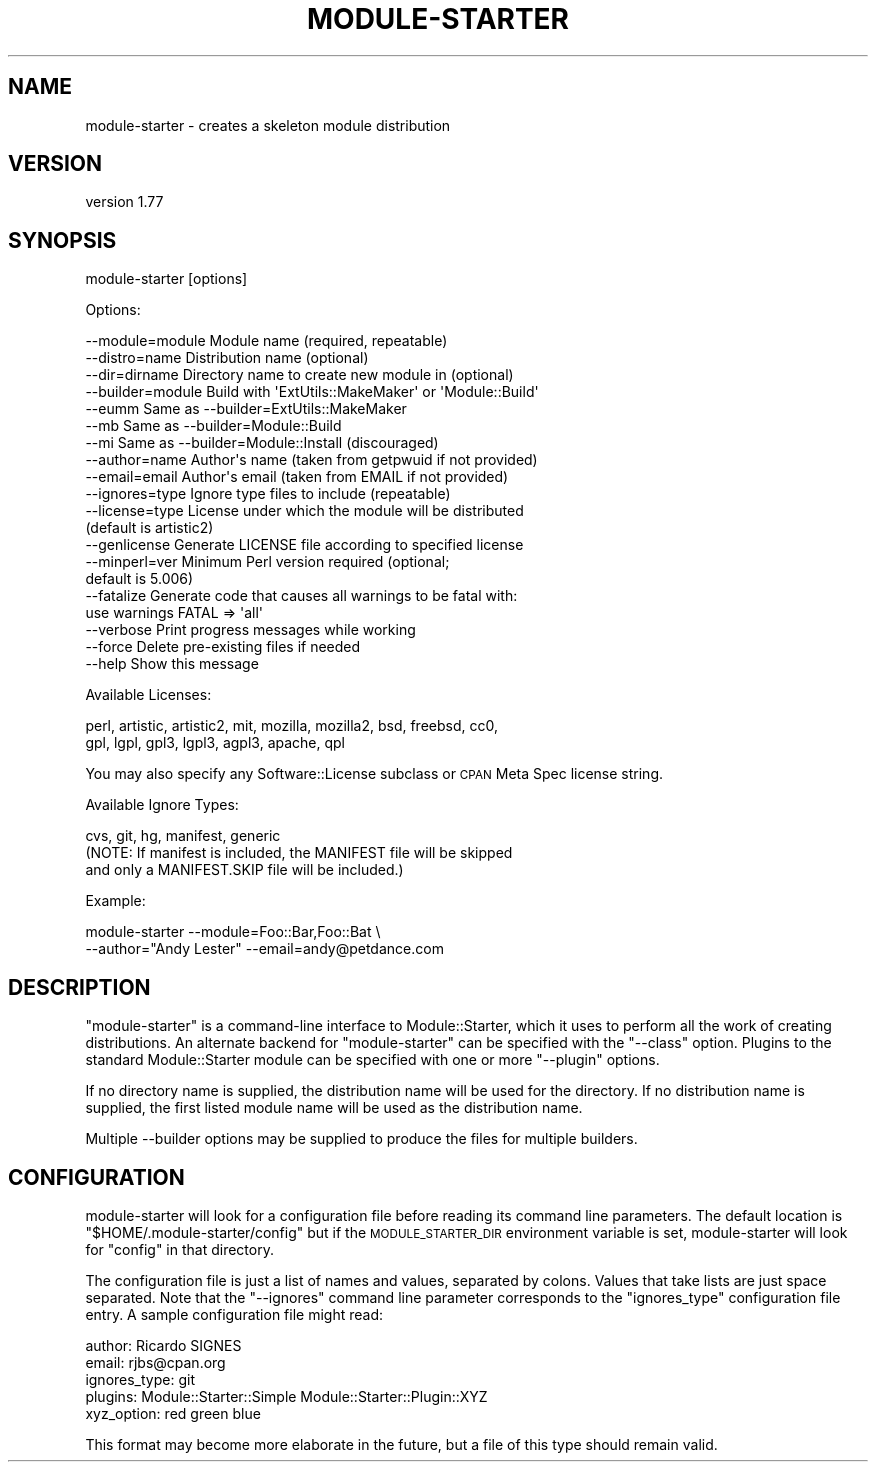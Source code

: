 .\" Automatically generated by Pod::Man 4.14 (Pod::Simple 3.40)
.\"
.\" Standard preamble:
.\" ========================================================================
.de Sp \" Vertical space (when we can't use .PP)
.if t .sp .5v
.if n .sp
..
.de Vb \" Begin verbatim text
.ft CW
.nf
.ne \\$1
..
.de Ve \" End verbatim text
.ft R
.fi
..
.\" Set up some character translations and predefined strings.  \*(-- will
.\" give an unbreakable dash, \*(PI will give pi, \*(L" will give a left
.\" double quote, and \*(R" will give a right double quote.  \*(C+ will
.\" give a nicer C++.  Capital omega is used to do unbreakable dashes and
.\" therefore won't be available.  \*(C` and \*(C' expand to `' in nroff,
.\" nothing in troff, for use with C<>.
.tr \(*W-
.ds C+ C\v'-.1v'\h'-1p'\s-2+\h'-1p'+\s0\v'.1v'\h'-1p'
.ie n \{\
.    ds -- \(*W-
.    ds PI pi
.    if (\n(.H=4u)&(1m=24u) .ds -- \(*W\h'-12u'\(*W\h'-12u'-\" diablo 10 pitch
.    if (\n(.H=4u)&(1m=20u) .ds -- \(*W\h'-12u'\(*W\h'-8u'-\"  diablo 12 pitch
.    ds L" ""
.    ds R" ""
.    ds C` ""
.    ds C' ""
'br\}
.el\{\
.    ds -- \|\(em\|
.    ds PI \(*p
.    ds L" ``
.    ds R" ''
.    ds C`
.    ds C'
'br\}
.\"
.\" Escape single quotes in literal strings from groff's Unicode transform.
.ie \n(.g .ds Aq \(aq
.el       .ds Aq '
.\"
.\" If the F register is >0, we'll generate index entries on stderr for
.\" titles (.TH), headers (.SH), subsections (.SS), items (.Ip), and index
.\" entries marked with X<> in POD.  Of course, you'll have to process the
.\" output yourself in some meaningful fashion.
.\"
.\" Avoid warning from groff about undefined register 'F'.
.de IX
..
.nr rF 0
.if \n(.g .if rF .nr rF 1
.if (\n(rF:(\n(.g==0)) \{\
.    if \nF \{\
.        de IX
.        tm Index:\\$1\t\\n%\t"\\$2"
..
.        if !\nF==2 \{\
.            nr % 0
.            nr F 2
.        \}
.    \}
.\}
.rr rF
.\" ========================================================================
.\"
.IX Title "MODULE-STARTER 1"
.TH MODULE-STARTER 1 "2020-09-05" "perl v5.32.0" "User Contributed Perl Documentation"
.\" For nroff, turn off justification.  Always turn off hyphenation; it makes
.\" way too many mistakes in technical documents.
.if n .ad l
.nh
.SH "NAME"
module\-starter \- creates a skeleton module distribution
.SH "VERSION"
.IX Header "VERSION"
version 1.77
.SH "SYNOPSIS"
.IX Header "SYNOPSIS"
module-starter [options]
.PP
Options:
.PP
.Vb 3
\&    \-\-module=module  Module name (required, repeatable)
\&    \-\-distro=name    Distribution name (optional)
\&    \-\-dir=dirname    Directory name to create new module in (optional)
\&
\&    \-\-builder=module Build with \*(AqExtUtils::MakeMaker\*(Aq or \*(AqModule::Build\*(Aq
\&    \-\-eumm           Same as \-\-builder=ExtUtils::MakeMaker
\&    \-\-mb             Same as \-\-builder=Module::Build
\&    \-\-mi             Same as \-\-builder=Module::Install (discouraged)
\&
\&    \-\-author=name    Author\*(Aqs name (taken from getpwuid if not provided)
\&    \-\-email=email    Author\*(Aqs email (taken from EMAIL if not provided)
\&
\&    \-\-ignores=type   Ignore type files to include (repeatable)
\&    \-\-license=type   License under which the module will be distributed
\&                     (default is artistic2)
\&    \-\-genlicense     Generate LICENSE file according to specified license
\&    \-\-minperl=ver    Minimum Perl version required (optional;
\&                     default is 5.006)
\&
\&    \-\-fatalize       Generate code that causes all warnings to be fatal with:
\&                     use warnings FATAL => \*(Aqall\*(Aq
\&
\&    \-\-verbose        Print progress messages while working
\&    \-\-force          Delete pre\-existing files if needed
\&
\&    \-\-help           Show this message
.Ve
.PP
Available Licenses:
.PP
.Vb 2
\&    perl, artistic, artistic2, mit, mozilla, mozilla2, bsd, freebsd, cc0,
\&    gpl, lgpl, gpl3, lgpl3, agpl3, apache, qpl
.Ve
.PP
You may also specify any Software::License subclass or
\&\s-1CPAN\s0 Meta Spec license string.
.PP
Available Ignore Types:
.PP
.Vb 3
\&    cvs, git, hg, manifest, generic
\&    (NOTE: If manifest is included, the MANIFEST file will be skipped
\&    and only a MANIFEST.SKIP file will be included.)
.Ve
.PP
Example:
.PP
.Vb 2
\&    module\-starter \-\-module=Foo::Bar,Foo::Bat \e
\&        \-\-author="Andy Lester" \-\-email=andy@petdance.com
.Ve
.SH "DESCRIPTION"
.IX Header "DESCRIPTION"
\&\f(CW\*(C`module\-starter\*(C'\fR is a command-line interface to Module::Starter, which it
uses to perform all the work of creating distributions.  An alternate backend
for \f(CW\*(C`module\-starter\*(C'\fR can be specified with the \f(CW\*(C`\-\-class\*(C'\fR option.  Plugins to
the standard Module::Starter module can be specified with one or more
\&\f(CW\*(C`\-\-plugin\*(C'\fR options.
.PP
If no directory name is supplied, the distribution name will be used for the
directory.  If no distribution name is supplied, the first listed module name
will be used as the distribution name.
.PP
Multiple \-\-builder options may be supplied to produce the files for multiple
builders.
.SH "CONFIGURATION"
.IX Header "CONFIGURATION"
module-starter will look for a configuration file before reading its command
line parameters.  The default location is \f(CW\*(C`$HOME/.module\-starter/config\*(C'\fR but
if the \s-1MODULE_STARTER_DIR\s0 environment variable is set, module-starter will look
for \f(CW\*(C`config\*(C'\fR in that directory.
.PP
The configuration file is just a list of names and values, separated by
colons.  Values that take lists are just space separated. Note that the
\&\f(CW\*(C`\-\-ignores\*(C'\fR command line parameter corresponds to the \f(CW\*(C`ignores_type\*(C'\fR
configuration file entry. A sample configuration file might read:
.PP
.Vb 5
\& author: Ricardo SIGNES
\& email:  rjbs@cpan.org
\& ignores_type: git
\& plugins: Module::Starter::Simple Module::Starter::Plugin::XYZ
\& xyz_option: red green blue
.Ve
.PP
This format may become more elaborate in the future, but a file of this type
should remain valid.
